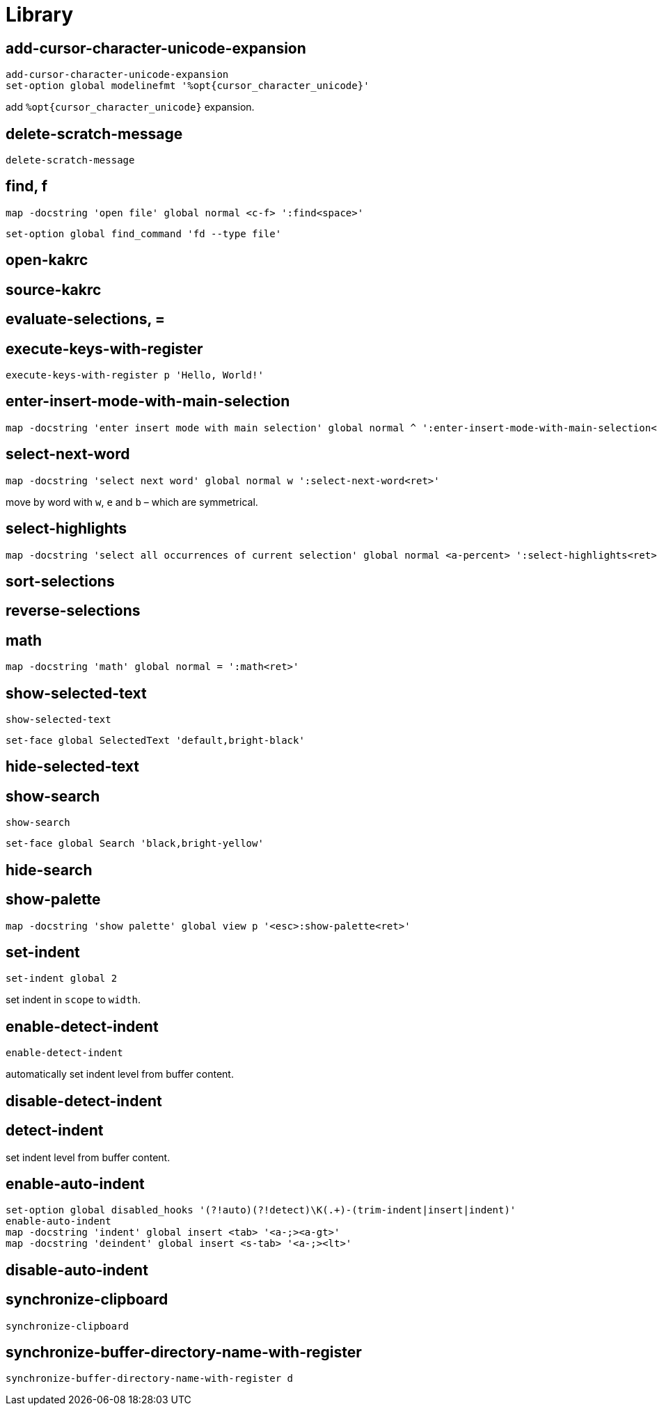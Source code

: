 = Library

== add-cursor-character-unicode-expansion

--------------------------------------------------------------------------------
add-cursor-character-unicode-expansion
set-option global modelinefmt '%opt{cursor_character_unicode}'
--------------------------------------------------------------------------------

add `%opt{cursor_character_unicode}` expansion.

== delete-scratch-message

--------------------------------------------------------------------------------
delete-scratch-message
--------------------------------------------------------------------------------

== find, f

--------------------------------------------------------------------------------
map -docstring 'open file' global normal <c-f> ':find<space>'
--------------------------------------------------------------------------------

--------------------------------------------------------------------------------
set-option global find_command 'fd --type file'
--------------------------------------------------------------------------------

== open-kakrc

== source-kakrc

== evaluate-selections, =

== execute-keys-with-register

--------------------------------------------------------------------------------
execute-keys-with-register p 'Hello, World!'
--------------------------------------------------------------------------------

== enter-insert-mode-with-main-selection

--------------------------------------------------------------------------------
map -docstring 'enter insert mode with main selection' global normal ^ ':enter-insert-mode-with-main-selection<ret>'
--------------------------------------------------------------------------------

== select-next-word

--------------------------------------------------------------------------------
map -docstring 'select next word' global normal w ':select-next-word<ret>'
--------------------------------------------------------------------------------

move by word with `w`, `e` and `b` – which are symmetrical.

== select-highlights

--------------------------------------------------------------------------------
map -docstring 'select all occurrences of current selection' global normal <a-percent> ':select-highlights<ret>'
--------------------------------------------------------------------------------

== sort-selections

== reverse-selections

== math

--------------------------------------------------------------------------------
map -docstring 'math' global normal = ':math<ret>'
--------------------------------------------------------------------------------

== show-selected-text

--------------------------------------------------------------------------------
show-selected-text
--------------------------------------------------------------------------------

--------------------------------------------------------------------------------
set-face global SelectedText 'default,bright-black'
--------------------------------------------------------------------------------

== hide-selected-text

== show-search

--------------------------------------------------------------------------------
show-search
--------------------------------------------------------------------------------

--------------------------------------------------------------------------------
set-face global Search 'black,bright-yellow'
--------------------------------------------------------------------------------

== hide-search

== show-palette

--------------------------------------------------------------------------------
map -docstring 'show palette' global view p '<esc>:show-palette<ret>'
--------------------------------------------------------------------------------

== set-indent

--------------------------------------------------------------------------------
set-indent global 2
--------------------------------------------------------------------------------

set indent in `scope` to `width`.

== enable-detect-indent

--------------------------------------------------------------------------------
enable-detect-indent
--------------------------------------------------------------------------------

automatically set indent level from buffer content.

== disable-detect-indent

== detect-indent

set indent level from buffer content.

== enable-auto-indent

--------------------------------------------------------------------------------
set-option global disabled_hooks '(?!auto)(?!detect)\K(.+)-(trim-indent|insert|indent)'
enable-auto-indent
map -docstring 'indent' global insert <tab> '<a-;><a-gt>'
map -docstring 'deindent' global insert <s-tab> '<a-;><lt>'
--------------------------------------------------------------------------------

== disable-auto-indent

== synchronize-clipboard

--------------------------------------------------------------------------------
synchronize-clipboard
--------------------------------------------------------------------------------

== synchronize-buffer-directory-name-with-register

--------------------------------------------------------------------------------
synchronize-buffer-directory-name-with-register d
--------------------------------------------------------------------------------
